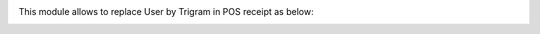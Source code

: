 This module allows to replace User by Trigram in POS receipt as below:
  .. image:: ../static/img/pos_receipt.png

